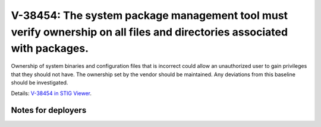 V-38454: The system package management tool must verify ownership on all files and directories associated with packages.
------------------------------------------------------------------------------------------------------------------------

Ownership of system binaries and configuration files that is incorrect could
allow an unauthorized user to gain privileges that they should not have. The
ownership set by the vendor should be maintained. Any deviations from this
baseline should be investigated.

Details: `V-38454 in STIG Viewer`_.

.. _V-38454 in STIG Viewer: https://www.stigviewer.com/stig/red_hat_enterprise_linux_6/2015-05-26/finding/V-38454

Notes for deployers
~~~~~~~~~~~~~~~~~~~
